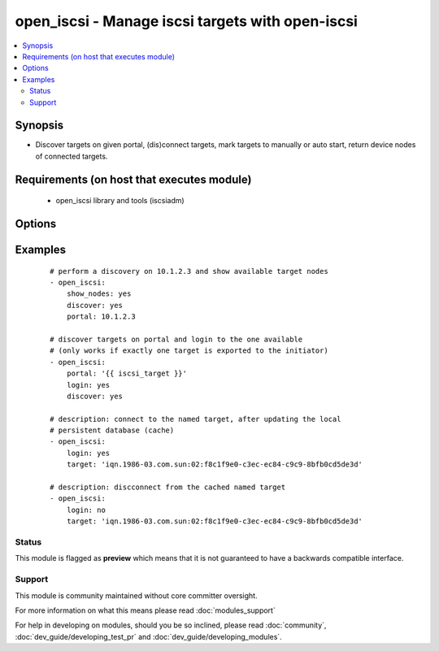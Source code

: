 .. _open_iscsi:


open_iscsi - Manage iscsi targets with open-iscsi
+++++++++++++++++++++++++++++++++++++++++++++++++

.. versionadded:: 1.4


.. contents::
   :local:
   :depth: 2


Synopsis
--------

* Discover targets on given portal, (dis)connect targets, mark targets to manually or auto start, return device nodes of connected targets.


Requirements (on host that executes module)
-------------------------------------------

  * open_iscsi library and tools (iscsiadm)


Options
-------

.. raw:: html

    <table border=1 cellpadding=4>
    <tr>
    <th class="head">parameter</th>
    <th class="head">required</th>
    <th class="head">default</th>
    <th class="head">choices</th>
    <th class="head">comments</th>
    </tr>
                <tr><td>auto_node_startup<br/><div style="font-size: small;"></div></td>
    <td>no</td>
    <td></td>
        <td><ul><li>True</li><li>False</li></ul></td>
        <td><div>whether the target node should be automatically connected at startup</div></br>
    <div style="font-size: small;">aliases: automatic<div>        </td></tr>
                <tr><td>discover<br/><div style="font-size: small;"></div></td>
    <td>no</td>
    <td></td>
        <td><ul><li>True</li><li>False</li></ul></td>
        <td><div>whether the list of target nodes on the portal should be (re)discovered and added to the persistent iscsi database. Keep in mind that iscsiadm discovery resets configurtion, like node.startup to manual, hence combined with auto_node_startup=yes will always return a changed state.</div>        </td></tr>
                <tr><td>login<br/><div style="font-size: small;"></div></td>
    <td>no</td>
    <td></td>
        <td><ul><li>True</li><li>False</li></ul></td>
        <td><div>whether the target node should be connected</div>        </td></tr>
                <tr><td>node_auth<br/><div style="font-size: small;"></div></td>
    <td>no</td>
    <td>CHAP</td>
        <td></td>
        <td><div>discovery.sendtargets.auth.authmethod</div>        </td></tr>
                <tr><td>node_pass<br/><div style="font-size: small;"></div></td>
    <td>no</td>
    <td></td>
        <td></td>
        <td><div>discovery.sendtargets.auth.password</div>        </td></tr>
                <tr><td>node_user<br/><div style="font-size: small;"></div></td>
    <td>no</td>
    <td></td>
        <td></td>
        <td><div>discovery.sendtargets.auth.username</div>        </td></tr>
                <tr><td>port<br/><div style="font-size: small;"></div></td>
    <td>no</td>
    <td>3260</td>
        <td></td>
        <td><div>the port on which the iscsi target process listens</div>        </td></tr>
                <tr><td>portal<br/><div style="font-size: small;"></div></td>
    <td>no</td>
    <td></td>
        <td></td>
        <td><div>the ip address of the iscsi target</div></br>
    <div style="font-size: small;">aliases: ip<div>        </td></tr>
                <tr><td>show_nodes<br/><div style="font-size: small;"></div></td>
    <td>no</td>
    <td></td>
        <td><ul><li>True</li><li>False</li></ul></td>
        <td><div>whether the list of nodes in the persistent iscsi database should be returned by the module</div>        </td></tr>
                <tr><td>target<br/><div style="font-size: small;"></div></td>
    <td>no</td>
    <td></td>
        <td></td>
        <td><div>the iscsi target name</div></br>
    <div style="font-size: small;">aliases: name, targetname<div>        </td></tr>
        </table>
    </br>



Examples
--------

 ::

    # perform a discovery on 10.1.2.3 and show available target nodes
    - open_iscsi:
        show_nodes: yes
        discover: yes
        portal: 10.1.2.3
    
    # discover targets on portal and login to the one available
    # (only works if exactly one target is exported to the initiator)
    - open_iscsi:
        portal: '{{ iscsi_target }}'
        login: yes
        discover: yes
    
    # description: connect to the named target, after updating the local
    # persistent database (cache)
    - open_iscsi:
        login: yes
        target: 'iqn.1986-03.com.sun:02:f8c1f9e0-c3ec-ec84-c9c9-8bfb0cd5de3d'
    
    # description: discconnect from the cached named target
    - open_iscsi:
        login: no
        target: 'iqn.1986-03.com.sun:02:f8c1f9e0-c3ec-ec84-c9c9-8bfb0cd5de3d'





Status
~~~~~~

This module is flagged as **preview** which means that it is not guaranteed to have a backwards compatible interface.


Support
~~~~~~~

This module is community maintained without core committer oversight.

For more information on what this means please read :doc:`modules_support`


For help in developing on modules, should you be so inclined, please read :doc:`community`, :doc:`dev_guide/developing_test_pr` and :doc:`dev_guide/developing_modules`.
